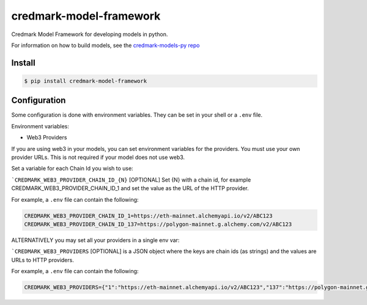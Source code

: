 ===============================
credmark-model-framework
===============================

Credmark Model Framework for developing models in python.

For information on how to build models, see the `credmark-models-py repo <https://github.com/credmark/credmark-models-py>`_

Install
-------

.. code-block:: bash

    $ pip install credmark-model-framework


Configuration
-------------

Some configuration is done with environment variables.
They can be set in your shell or a ``.env`` file.

Environment variables:

- Web3 Providers

If you are using web3 in your models, you can set environment variables
for the providers. You must use your own provider URLs. This is not required if your model does not use web3.

Set a variable for each Chain Id you wish to use:

```CREDMARK_WEB3_PROVIDER_CHAIN_ID_{N}`` [OPTIONAL] Set {N} with a chain id, for example
CREDMARK_WEB3_PROVIDER_CHAIN_ID_1 and set the value as the URL of the HTTP provider.

For example, a ``.env`` file can contain the following:

.. code-block:: bash

    CREDMARK_WEB3_PROVIDER_CHAIN_ID_1=https://eth-mainnet.alchemyapi.io/v2/ABC123
    CREDMARK_WEB3_PROVIDER_CHAIN_ID_137=https://polygon-mainnet.g.alchemy.com/v2/ABC123


ALTERNATIVELY you may set all your providers in a single env var:

```CREDMARK_WEB3_PROVIDERS`` [OPTIONAL] is a JSON object where the keys are chain ids
(as strings) and the values are URLs to HTTP providers.

For example, a ``.env`` file can contain the following:

.. code-block:: bash

    CREDMARK_WEB3_PROVIDERS={"1":"https://eth-mainnet.alchemyapi.io/v2/ABC123","137":"https://polygon-mainnet.g.alchemy.com/v2/ABC123"}


